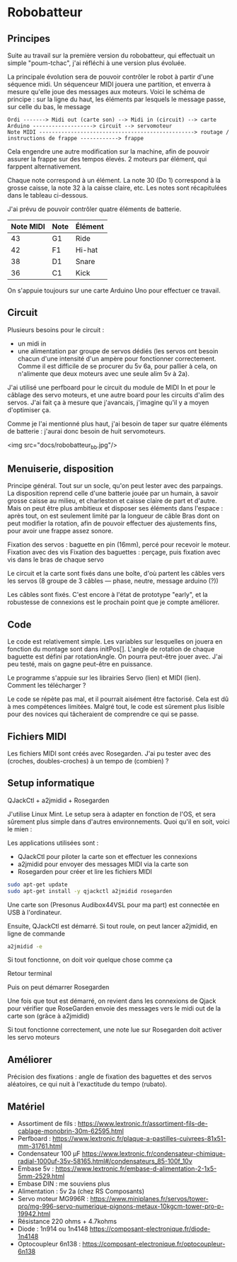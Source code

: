 * Robobatteur
** Principes
   Suite au travail sur la première version du robobatteur, qui effectuait un simple "poum-tchac", j'ai réfléchi à une version plus évoluée.

   La principale évolution sera de pouvoir contrôler le robot à partir d'une séquence midi. Un séquenceur MIDI jouera une partition, et enverra à mesure qu'elle joue des messages aux moteurs. Voici le schéma de principe : sur la ligne du haut, les éléments par lesquels le message passe, sur celle du bas, le message

   #+begin_src text
Ordi -------> Midi out (carte son) --> Midi in (circuit) --> carte Arduino -------------------> circuit --> servomoteur
Note MIDI -------------------------------------------------> routage / instructions de frappe ------------> frappe
   #+end_src

   
   Cela engendre une autre modification sur la machine, afin de pouvoir assurer la frappe sur des tempos élevés. 2 moteurs par élément, qui farppent alternativement.
   

   Chaque note correspond à un élément. La note 30 (Do 1) correspond à la grosse caisse, la note 32 à la caisse claire, etc. Les notes sont récapitulées dans le tableau ci-dessous.

   J'ai prévu de pouvoir contrôler quatre éléments de batterie.
   
   | Note MIDI | Note | Élément |
   |-----------+------+---------|
   |        43 | G1   | Ride    |
   |        42 | F1   | Hi-hat  |
   |        38 | D1   | Snare   |
   |        36 | C1   | Kick    |
   
   On s'appuie toujours sur une carte Arduino Uno pour effectuer ce travail.
   
** Circuit
   Plusieurs besoins pour le circuit :
   - un midi in
   - une alimentation par groupe de servos dédiés (les servos ont besoin chacun d'une intensité d'un ampère pour fonctionner correctement. Comme il est difficile de se procurer du 5v 6a, pour pallier à cela, on n'alimente que deux moteurs avec une seule alim 5v à 2a).

   J'ai utilisé une perfboard pour le circuit du module de MIDI In et pour le câblage des servo moteurs, et une autre board pour les circuits d'alim des servos. J'ai fait ça à mesure que j'avancais, j'imagine qu'il y a moyen d'optimiser ça.

   Comme je l'ai mentionné plus haut, j'ai besoin de taper sur quatre éléments de batterie : j'aurai donc besoin de huit servomoteurs.

   <img src="docs/robobatteur_bb.jpg"/>
   
** Menuiserie, disposition
   Principe général. Tout sur un socle, qu'on peut lester avec des parpaings. La disposition reprend celle d'une batterie jouée par un humain, à savoir grosse caisse au milieu, et charleston et caisse claire de part et d'autre.
   Mais on peut être plus ambitieux et disposer ses éléments dans l'espace : après tout, on est seulement limité par la longueur de câble
   Bras dont on peut modifier la rotation, afin de pouvoir effectuer des ajustements fins, pour avoir une frappe assez sonore.
   
   Fixation des servos : baguette en pin (16mm), percé pour recevoir le moteur. Fixation avec des vis
   Fixation des baguettes : perçage, puis fixation avec vis dans le bras de chaque servo
   
   Le circuit et la carte sont fixés dans une boîte, d'où partent les câbles vers les servos (8 groupe de 3 câbles ― phase, neutre, message arduino (?))

   Les câbles sont fixés. C'est encore à l'état de prototype "early", et la robustesse de connexions est le prochain point que je compte améliorer.
   
** Code
   Le code est relativement simple. Les variables sur lesquelles on jouera en fonction du montage sont dans initPos[]. L'angle de rotation de chaque baguette est défini par rotationAngle. On pourra peut-être jouer avec. J'ai peu testé, mais on gagne peut-être en puissance.

   Le programme s'appuie sur les librairies Servo (lien) et MIDI (lien). Comment les télécharger ?

   Le code se répète pas mal, et il pourrait aisément être factorisé. Cela est dû à mes compétences limitées. Malgré tout, le code est sûrement plus lisible pour des novices qui tâcheraient de comprendre ce qui se passe.
   
** Fichiers MIDI
   Les fichiers MIDI sont créés avec Rosegarden. J'ai pu tester avec des (croches, doubles-croches) à un tempo de (combien) ?
   
** Setup informatique
   QJackCtl + a2jmidid + Rosegarden

   J'utilise Linux Mint. Le setup sera à adapter en fonction de l'OS, et sera sûrement plus simple dans d'autres environnements. Quoi qu'il en soit, voici le mien :

   Les applications utilisées sont :
   - QJackCtl pour piloter la carte son et effectuer les connexions
   - a2jmidid pour envoyer des messages MIDI via la carte son
   - Rosegarden pour créer et lire les fichiers MIDI

   #+begin_src bash
     sudo apt-get update
     sudo apt-get install -y qjackctl a2jmidid rosegarden
   #+end_src
   
   Une carte son (Presonus Audibox44VSL pour ma part) est connectée en USB à l'ordinateur.
   
   Ensuite, QJackCtl est démarré. Si tout roule, on peut lancer a2jmidid, en ligne de commande

   #+begin_src bash
     a2jmidid -e
   #+end_src

   Si tout fonctionne, on doit voir quelque chose comme ça

   Retour terminal

   Puis on peut démarrer Rosegarden

   Une fois que tout est démarré, on revient dans les connexions de Qjack pour vérifier que RoseGarden envoie des messages vers le midi out de la carte son (grâce à a2jmidid)

   Si tout fonctionne correctement, une note lue sur Rosegarden doit activer les servo moteurs

** Améliorer
   Précision des fixations  : angle de fixation des baguettes et des servos aléatoires, ce qui nuit à l'exactitude du tempo (rubato).
   
** Matériel

- Assortiment de fils : <https://www.lextronic.fr/assortiment-fils-de-cablage-monobrin-30m-62595.html>
- Perfboard : <https://www.lextronic.fr/plaque-a-pastilles-cuivrees-81x51-mm-31761.html>
- Condensateur 100 µF <https://www.lextronic.fr/condensateur-chimique-radial-1000uf-35v-58165.html#/condensateurs_85-100f_10v>
- Embase 5v : <https://www.lextronic.fr/embase-d-alimentation-2-1x5-5mm-2529.html>
- Embase DIN : me souviens plus
- Alimentation : 5v 2a (chez RS Composants)
- Servo moteur MG996R : <https://www.miniplanes.fr/servos/tower-pro/mg-996-servo-numerique-pignons-metaux-10kgcm-tower-pro-p-19942.html>
- Résistance 220 ohms + 4.7kohms
- Diode : 1n914 ou 1n4148 <https://composant-electronique.fr/diode-1n4148>
- Optocoupleur 6n138 : <https://composant-electronique.fr/optocoupleur-6n138>
